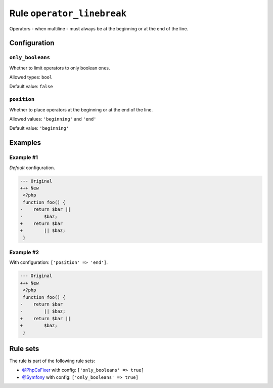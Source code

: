 ===========================
Rule ``operator_linebreak``
===========================

Operators - when multiline - must always be at the beginning or at the end of
the line.

Configuration
-------------

``only_booleans``
~~~~~~~~~~~~~~~~~

Whether to limit operators to only boolean ones.

Allowed types: ``bool``

Default value: ``false``

``position``
~~~~~~~~~~~~

Whether to place operators at the beginning or at the end of the line.

Allowed values: ``'beginning'`` and ``'end'``

Default value: ``'beginning'``

Examples
--------

Example #1
~~~~~~~~~~

*Default* configuration.

.. code-block:: diff

   --- Original
   +++ New
    <?php
    function foo() {
   -    return $bar ||
   -        $baz;
   +    return $bar
   +        || $baz;
    }

Example #2
~~~~~~~~~~

With configuration: ``['position' => 'end']``.

.. code-block:: diff

   --- Original
   +++ New
    <?php
    function foo() {
   -    return $bar
   -        || $baz;
   +    return $bar ||
   +        $baz;
    }

Rule sets
---------

The rule is part of the following rule sets:

- `@PhpCsFixer <./../../ruleSets/PhpCsFixer.rst>`_ with config:
  ``['only_booleans' => true]``
- `@Symfony <./../../ruleSets/Symfony.rst>`_ with config:
  ``['only_booleans' => true]``

